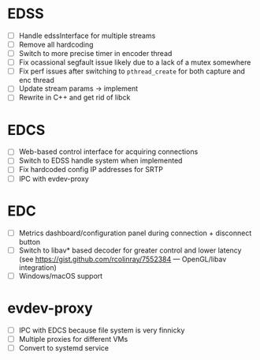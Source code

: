 * EDSS
- [ ] Handle edssInterface for multiple streams
- [ ] Remove all hardcoding
- [ ] Switch to more precise timer in encoder thread
- [ ] Fix ocassional segfault issue likely due to a lack of a mutex somewhere
- [ ] Fix perf issues after switching to ~pthread_create~ for both capture and enc thread
- [ ] Update stream params -> implement
- [ ] Rewrite in C++ and get rid of libck

* EDCS
- [ ] Web-based control interface for acquiring connections
- [ ] Switch to EDSS handle system when implemented
- [ ] Fix hardcoded config IP addresses for SRTP
- [ ] IPC with evdev-proxy

* EDC
- [ ] Metrics dashboard/configuration panel during connection + disconnect button
- [ ] Switch to libav* based decoder for greater control and lower latency (see https://gist.github.com/rcolinray/7552384 — OpenGL/libav integration)
- [ ] Windows/macOS support

* evdev-proxy
- [ ] IPC with EDCS because file system is very finnicky
- [ ] Multiple proxies for different VMs
- [ ] Convert to systemd service
